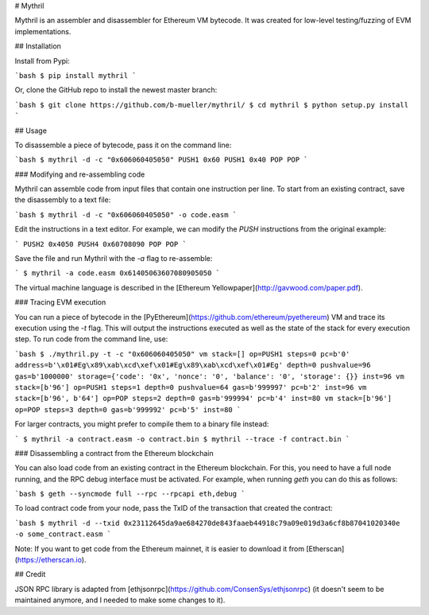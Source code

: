 # Mythril

Mythril is an assembler and disassembler for Ethereum VM bytecode. It was created for low-level testing/fuzzing of EVM implementations.

## Installation

Install from Pypi:

```bash
$ pip install mythril
```

Or, clone the GitHub repo to install the newest master branch:

```bash
$ git clone https://github.com/b-mueller/mythril/
$ cd mythril
$ python setup.py install
```

## Usage

To disassemble a piece of bytecode, pass it on the command line:

```bash
$ mythril -d -c "0x606060405050"
PUSH1 0x60
PUSH1 0x40
POP
POP
```

### Modifying and re-assembling code

Mythril can assemble code from input files that contain one instruction per line. To start from an existing contract, save the disassembly to a text file:

```bash
$ mythril -d -c "0x606060405050" -o code.easm
```

Edit the instructions in a text editor. For example, we can modify the `PUSH` instructions from the original example:

```
PUSH2 0x4050
PUSH4 0x60708090
POP
POP
```

Save the file and run Mythril with the `-a` flag to re-assemble:

```
$ mythril -a code.easm 
0x61405063607080905050
```

The virtual machine language is described in the [Ethereum Yellowpaper](http://gavwood.com/paper.pdf).

### Tracing EVM execution

You can run a piece of bytecode in the [PyEthereum](https://github.com/ethereum/pyethereum) VM and trace its execution using the `-t` flag. This will output the instructions executed as well as the state of the stack for every execution step. To run code from the command line, use:

```bash
$ ./mythril.py -t -c "0x606060405050"
vm stack=[] op=PUSH1 steps=0 pc=b'0' address=b'\x01#Eg\x89\xab\xcd\xef\x01#Eg\x89\xab\xcd\xef\x01#Eg' depth=0 pushvalue=96 gas=b'1000000' storage={'code': '0x', 'nonce': '0', 'balance': '0', 'storage': {}} inst=96
vm stack=[b'96'] op=PUSH1 steps=1 depth=0 pushvalue=64 gas=b'999997' pc=b'2' inst=96
vm stack=[b'96', b'64'] op=POP steps=2 depth=0 gas=b'999994' pc=b'4' inst=80
vm stack=[b'96'] op=POP steps=3 depth=0 gas=b'999992' pc=b'5' inst=80
```

For larger contracts, you might prefer to compile them to a binary file instead:

```
$ mythril -a contract.easm -o contract.bin
$ mythril --trace -f contract.bin
```

### Disassembling a contract from the Ethereum blockchain

You can also load code from an existing contract in the Ethereum blockchain. For this, you need to have a full node running, and the RPC debug interface must be activated. For example, when running `geth` you can do this as follows:

```bash
$ geth --syncmode full --rpc --rpcapi eth,debug
```

To load contract code from your node, pass the TxID of the transaction that created the contract:

```bash
$ mythril -d --txid 0x23112645da9ae684270de843faaeb44918c79a09e019d3a6cf8b87041020340e -o some_contract.easm
```

Note: If you want to get code from the Ethereum mainnet, it is easier to download it from [Etherscan](https://etherscan.io).

## Credit

JSON RPC library is adapted from [ethjsonrpc](https://github.com/ConsenSys/ethjsonrpc) (it doesn't seem to be maintained anymore, and I needed to make some changes to it).


